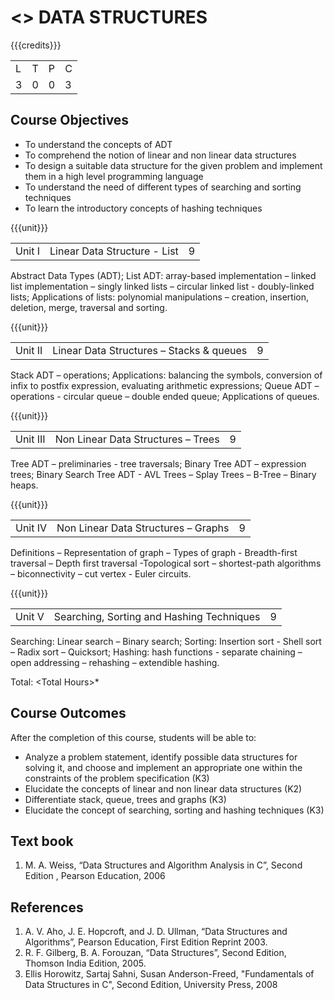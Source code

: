 * <<<303>>> DATA STRUCTURES
:properties:
:author: Ms. M. Saritha and Dr. B. Prabavathy
:date: 
:end:

#+startup: showall

{{{credits}}}
| L | T | P | C |
| 3 | 0 | 0 | 3 |

** Course Objectives
- To understand the concepts of ADT
- To comprehend the notion of linear and non linear data structures
- To design a suitable data structure for the given problem and
  implement them in a high level programming language
- To understand the need of different types of searching and sorting
  techniques
- To learn the introductory concepts of hashing techniques

{{{unit}}}
|Unit I | Linear Data Structure - List | 9 |
Abstract Data Types (ADT); List ADT: array-based implementation –
linked list implementation – singly linked lists – circular linked
list - doubly-linked lists; Applications of lists: polynomial
manipulations – creation, insertion, deletion, merge, traversal and
sorting.

{{{unit}}}
|Unit II | Linear Data Structures – Stacks & queues | 9 |
Stack ADT – operations; Applications: balancing the symbols,
conversion of infix to postfix expression, evaluating arithmetic
expressions; Queue ADT – operations - circular queue – double ended
queue; Applications of queues.

{{{unit}}}
|Unit III | Non Linear Data Structures – Trees   | 9 |
Tree ADT – preliminaries - tree traversals; Binary Tree ADT –
expression trees; Binary Search Tree ADT - AVL Trees – Splay Trees –
B-Tree – Binary heaps.
# It is heavy. Do we need splay trees, b-tree

{{{unit}}}
|Unit IV | Non Linear Data Structures – Graphs | 9 |
Definitions – Representation of graph – Types of graph - Breadth-first
traversal – Depth first traversal -Topological sort – shortest-path
algorithms – biconnectivity – cut vertex - Euler circuits.

{{{unit}}}
|Unit V | Searching, Sorting and Hashing Techniques  | 9 |
Searching: Linear search – Binary search; Sorting: Insertion sort -
Shell sort – Radix sort – Quicksort; Hashing: hash functions -
separate chaining – open addressing – rehashing – extendible hashing.

\hfill *Total: <Total Hours>*

** Course Outcomes
After the completion of this course, students will be able to:
- Analyze a problem statement, identify possible data structures for solving it, and choose and implement an appropriate one within the constraints of the problem specification (K3)
- Elucidate the concepts of linear and non linear data structures (K2)
- Differentiate stack, queue, trees and graphs (K3)
- Elucidate the concept of searching, sorting and hashing techniques (K3)

      

** Text book
1. M. A. Weiss, “Data Structures and Algorithm Analysis in C”, Second
   Edition , Pearson Education, 2006


** References
1. A. V. Aho, J. E. Hopcroft, and J. D. Ullman, “Data Structures and
   Algorithms”, Pearson Education, First Edition Reprint 2003.
2. R. F. Gilberg, B. A. Forouzan, “Data Structures”, Second Edition,
   Thomson India Edition, 2005.
3. Ellis Horowitz, Sartaj Sahni, Susan Anderson-Freed, "Fundamentals
   of Data Structures in C", Second Edition, University Press, 2008
